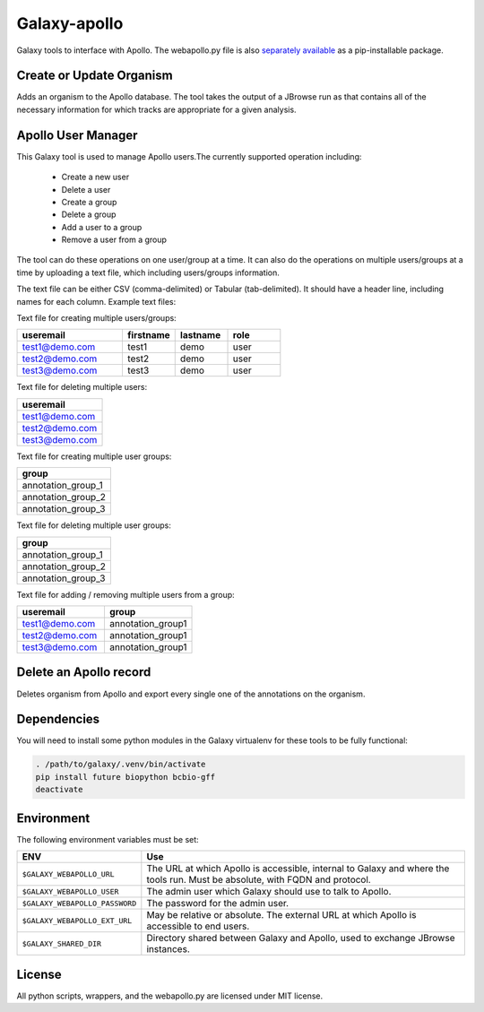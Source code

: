 Galaxy-apollo
=============

Galaxy tools to interface with Apollo. The webapollo.py file is also
`separately
available <https://github.com/galaxy-genome-annotation/python-apollo>`__
as a pip-installable package.

Create or Update Organism
-------------------------
Adds an organism to the Apollo database. The tool takes the output of a
JBrowse run as that contains all of the necessary information for which
tracks are appropriate for a given analysis.

Apollo User Manager
-------------------

This Galaxy tool is used to manage Apollo users.The currently supported operation including:

  - Create a new user
  - Delete a user
  - Create a group
  - Delete a group
  - Add a user to a group
  - Remove a user from a group

The tool can do these operations on one user/group at a time. It can also do the operations on multiple users/groups at a time by uploading a text file, which including users/groups information.

The text file can be either CSV (comma-delimited) or Tabular (tab-delimited). It should have a header line, including names for each column. Example text files:

Text file for creating multiple users/groups:

.. csv-table::
   :header: "useremail", "firstname", "lastname", "role"
   :widths: 20, 10, 10, 10

   "test1@demo.com", "test1", "demo", "user"
   "test2@demo.com", "test2", "demo", "user"
   "test3@demo.com", "test3", "demo", "user"

Text file for deleting multiple users:

.. csv-table::
    :header: "useremail"
    :widths: 20

    "test1@demo.com"
    "test2@demo.com"
    "test3@demo.com"


Text file for creating multiple user groups:

.. csv-table::
    :header: "group"
    :widths: 20

    "annotation_group_1"
    "annotation_group_2"
    "annotation_group_3"


Text file for deleting multiple user groups:

.. csv-table::
    :header: "group"
    :widths: 20

    "annotation_group_1"
    "annotation_group_2"
    "annotation_group_3"


Text file for adding / removing multiple users from a group:

.. csv-table::
   :header: "useremail", "group"
   :widths: 20, 20

   "test1@demo.com", "annotation_group1"
   "test2@demo.com", "annotation_group1"
   "test3@demo.com", "annotation_group1"

Delete an Apollo record
-----------------------

Deletes organism from Apollo and export every single one of the annotations on the organism.

Dependencies
------------

You will need to install some python modules in the Galaxy virtualenv for these
tools to be fully functional:

.. code:: bash

    . /path/to/galaxy/.venv/bin/activate
    pip install future biopython bcbio-gff
    deactivate

Environment
-----------

The following environment variables must be set:

+--------------------------------+-----------------------------------------------------------+
| ENV                            | Use                                                       |
+================================+===========================================================+
| ``$GALAXY_WEBAPOLLO_URL``      | The URL at which Apollo is accessible, internal to Galaxy |
|                                | and where the tools run. Must be absolute, with FQDN and  |
|                                | protocol.                                                 |
+--------------------------------+-----------------------------------------------------------+
| ``$GALAXY_WEBAPOLLO_USER``     | The admin user which Galaxy should use to talk to Apollo. |
|                                |                                                           |
+--------------------------------+-----------------------------------------------------------+
| ``$GALAXY_WEBAPOLLO_PASSWORD`` | The password for the admin user.                          |
|                                |                                                           |
|                                |                                                           |
+--------------------------------+-----------------------------------------------------------+
| ``$GALAXY_WEBAPOLLO_EXT_URL``  | May be relative or absolute.                              |
|                                | The external URL at which Apollo is accessible to end     |
|                                | users.                                                    |
+--------------------------------+-----------------------------------------------------------+
| ``$GALAXY_SHARED_DIR``         | Directory shared between Galaxy and Apollo, used to       |
|                                | exchange JBrowse instances.                               |
+--------------------------------+-----------------------------------------------------------+

License
-------

All python scripts, wrappers, and the webapollo.py are licensed under
MIT license.
